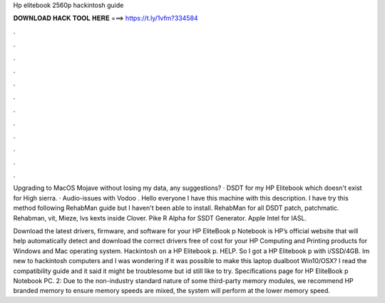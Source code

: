 Hp elitebook 2560p hackintosh guide



𝐃𝐎𝐖𝐍𝐋𝐎𝐀𝐃 𝐇𝐀𝐂𝐊 𝐓𝐎𝐎𝐋 𝐇𝐄𝐑𝐄 ===> https://t.ly/1vfm?334584



.



.



.



.



.



.



.



.



.



.



.



.

Upgrading to MacOS Mojave without losing my data, any suggestions? · DSDT for my HP Elitebook which doesn't exist for High sierra. · Audio-issues with Vodoo . Hello everyone I have this machine with this description. I have try this method following RehabMan guide but I haven't been able to install. RehabMan for all DSDT patch, patchmatic. Rehabman, vit, Mieze, lvs kexts inside Clover. Pike R Alpha for SSDT Generator. Apple Intel for IASL.

Download the latest drivers, firmware, and software for your HP EliteBook p Notebook  is HP’s official website that will help automatically detect and download the correct drivers free of cost for your HP Computing and Printing products for Windows and Mac operating system. Hackintosh on a HP Elitebook p. HELP. So I got a HP Elitebook p with i/SSD/4GB. Im new to hackintosh computers and I was wondering if it was possible to make this laptop dualboot Win10/OSX? I read the compatibility guide and it said it might be troublesome but id still like to try. Specifications page for HP EliteBook p Notebook PC. 2: Due to the non-industry standard nature of some third-party memory modules, we recommend HP branded memory to ensure  memory speeds are mixed, the system will perform at the lower memory speed.
